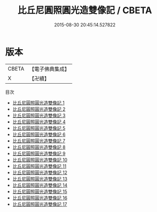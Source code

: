 #+TITLE: 比丘尼圓照圓光造雙像記 / CBETA

#+DATE: 2015-08-30 20:45:14.527822
* 版本
 |     CBETA|【電子佛典集成】|
 |         X|【卍續】    |
目次
 - [[file:KR6k0151_001.txt][比丘尼圓照圓光造雙像記 1]]
 - [[file:KR6k0151_002.txt][比丘尼圓照圓光造雙像記 2]]
 - [[file:KR6k0151_003.txt][比丘尼圓照圓光造雙像記 3]]
 - [[file:KR6k0151_004.txt][比丘尼圓照圓光造雙像記 4]]
 - [[file:KR6k0151_005.txt][比丘尼圓照圓光造雙像記 5]]
 - [[file:KR6k0151_006.txt][比丘尼圓照圓光造雙像記 6]]
 - [[file:KR6k0151_007.txt][比丘尼圓照圓光造雙像記 7]]
 - [[file:KR6k0151_008.txt][比丘尼圓照圓光造雙像記 8]]
 - [[file:KR6k0151_009.txt][比丘尼圓照圓光造雙像記 9]]
 - [[file:KR6k0151_010.txt][比丘尼圓照圓光造雙像記 10]]
 - [[file:KR6k0151_011.txt][比丘尼圓照圓光造雙像記 11]]
 - [[file:KR6k0151_012.txt][比丘尼圓照圓光造雙像記 12]]
 - [[file:KR6k0151_013.txt][比丘尼圓照圓光造雙像記 13]]
 - [[file:KR6k0151_014.txt][比丘尼圓照圓光造雙像記 14]]
 - [[file:KR6k0151_015.txt][比丘尼圓照圓光造雙像記 15]]
 - [[file:KR6k0151_016.txt][比丘尼圓照圓光造雙像記 16]]
 - [[file:KR6k0151_017.txt][比丘尼圓照圓光造雙像記 17]]
